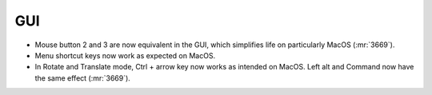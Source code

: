 .. A new scriv changelog fragment.
..
.. Uncomment the header that is right (remove the leading dots).
..
.. I/O
.. ---
..
.. - A bullet item for the I/O category.
..
.. Calculators
.. -----------
..
.. - A bullet item for the Calculators category.
..
.. Optimizers
.. ----------
..
.. - A bullet item for the Optimizers category.
..
.. Molecular dynamics
.. ------------------
..
.. - A bullet item for the Molecular dynamics category.
..
GUI
---

- Mouse button 2 and 3 are now equivalent in the GUI, which simplifies
  life on particularly MacOS (:mr:`3669`).
- Menu shortcut keys now work as expected on MacOS.
- In Rotate and Translate mode, Ctrl + arrow key now works as intended on
  MacOS.  Left alt and Command now have the same effect (:mr:`3669`).
  
..
.. Development
.. -----------
..
.. - A bullet item for the Development category.
..
.. Other changes
.. -------------
..
.. - A bullet item for the Other changes category.
..
.. Bugfixes
.. --------
..
.. - A bullet item for the Bugfixes category.
..
